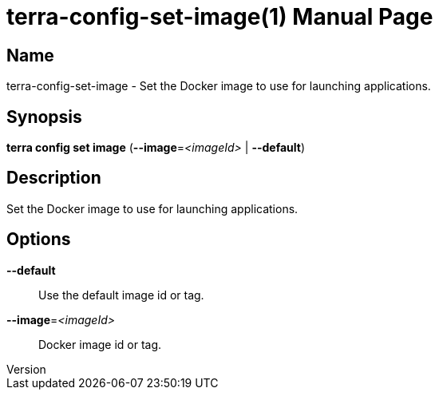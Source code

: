 // tag::picocli-generated-full-manpage[]
// tag::picocli-generated-man-section-header[]
:doctype: manpage
:revnumber: 
:manmanual: Terra Manual
:mansource: 
:man-linkstyle: pass:[blue R < >]
= terra-config-set-image(1)

// end::picocli-generated-man-section-header[]

// tag::picocli-generated-man-section-name[]
== Name

terra-config-set-image - Set the Docker image to use for launching applications.

// end::picocli-generated-man-section-name[]

// tag::picocli-generated-man-section-synopsis[]
== Synopsis

*terra config set image* (*--image*=_<imageId>_ | *--default*)

// end::picocli-generated-man-section-synopsis[]

// tag::picocli-generated-man-section-description[]
== Description

Set the Docker image to use for launching applications.

// end::picocli-generated-man-section-description[]

// tag::picocli-generated-man-section-options[]
== Options

*--default*::
  Use the default image id or tag.

*--image*=_<imageId>_::
  Docker image id or tag.

// end::picocli-generated-man-section-options[]

// end::picocli-generated-full-manpage[]
